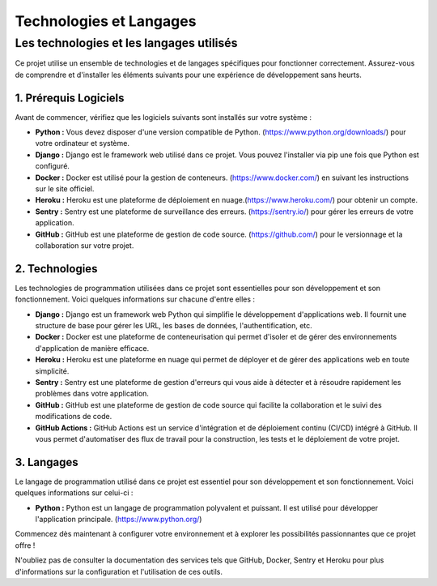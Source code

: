 ************************
Technologies et Langages
************************

Les technologies et les langages utilisés
++++++++++++++++++++++++++++++++++++++++++

.. |python-logo| image:: _static/python-logo-only.svg
   :alt: Python Logo
   :width: 20px

.. |github-logo| image:: _static/github.svg
   :alt: GitHub Logo
   :width: 20px

.. |github-actions-logo| image:: _static/githubactions.svg
   :alt: GitHub Actions Logo
   :width: 20px

.. |django-logo| image:: _static/django.svg
   :alt: Django Logo
   :width: 20px

.. |heroku-logo| image:: _static/heroku.svg
   :alt: Heroku Logo
   :width: 20px

.. |sentry-logo| image:: _static/sentry.svg
   :alt: Sentry Logo
   :width: 20px

.. |docker-logo| image:: _static/docker.svg
   :alt: Docker Logo
   :width: 20px

Ce projet utilise un ensemble de technologies et de langages spécifiques pour fonctionner correctement. Assurez-vous de comprendre et d'installer les éléments suivants pour une expérience de développement sans heurts.

1. Prérequis Logiciels
----------------------

Avant de commencer, vérifiez que les logiciels suivants sont installés sur votre système :

- **Python :** Vous devez disposer d'une version compatible de Python. (https://www.python.org/downloads/) pour votre ordinateur et système.
- **Django :** Django est le framework web utilisé dans ce projet. Vous pouvez l'installer via pip une fois que Python est configuré.
- **Docker :** Docker est utilisé pour la gestion de conteneurs. (https://www.docker.com/) en suivant les instructions sur le site officiel.
- **Heroku :** Heroku est une plateforme de déploiement en nuage.(https://www.heroku.com/) pour obtenir un compte.
- **Sentry :** Sentry est une plateforme de surveillance des erreurs. (https://sentry.io/) pour gérer les erreurs de votre application.
- **GitHub :** GitHub est une plateforme de gestion de code source. (https://github.com/) pour le versionnage et la collaboration sur votre projet.

2. Technologies
---------------

Les technologies de programmation utilisées dans ce projet sont essentielles pour son développement et son fonctionnement. Voici quelques informations sur chacune d'entre elles :

- |django-logo| **Django :** Django est un framework web Python qui simplifie le développement d'applications web. Il fournit une structure de base pour gérer les URL, les bases de données, l'authentification, etc.
- |docker-logo| **Docker :** Docker est une plateforme de conteneurisation qui permet d'isoler et de gérer des environnements d'application de manière efficace.
- |heroku-logo| **Heroku :** Heroku est une plateforme en nuage qui permet de déployer et de gérer des applications web en toute simplicité.
- |sentry-logo| **Sentry :** Sentry est une plateforme de gestion d'erreurs qui vous aide à détecter et à résoudre rapidement les problèmes dans votre application.
- |github-logo| **GitHub :** GitHub est une plateforme de gestion de code source qui facilite la collaboration et le suivi des modifications de code.
- |github-actions-logo| **GitHub Actions :** GitHub Actions est un service d'intégration et de déploiement continu (CI/CD) intégré à GitHub. Il vous permet d'automatiser des flux de travail pour la construction, les tests et le déploiement de votre projet.

3. Langages
-----------

Le langage de programmation utilisé dans ce projet est essentiel pour son développement et son fonctionnement. Voici quelques informations sur celui-ci :

- |python-logo| **Python :** Python est un langage de programmation polyvalent et puissant. Il est utilisé pour développer l'application principale. (https://www.python.org/)

Commencez dès maintenant à configurer votre environnement et à explorer les possibilités passionnantes que ce projet offre !

N'oubliez pas de consulter la documentation des services tels que GitHub, Docker, Sentry et Heroku pour plus d'informations sur la configuration et l'utilisation de ces outils.
